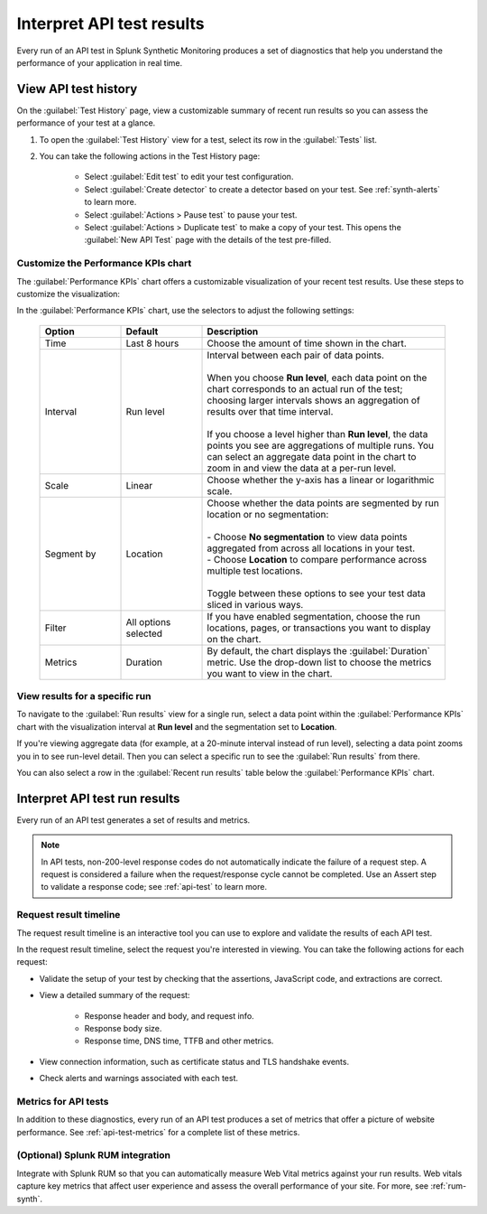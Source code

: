 .. _api-test-results:

******************************************
Interpret API test results 
******************************************

.. meta::
    :description: How to understand and visualize results from API tests run in Splunk Synthetic Monitoring through the request result timeline or performance KPIs chart. 

Every run of an API test in Splunk Synthetic Monitoring produces a set of diagnostics that help you understand the performance of your application in real time. 

.. _api-detector:

View API test history
==========================

On the :guilabel:`Test History` page, view a customizable summary of recent run results so you can assess the performance of your test at a glance. 

#. To open the :guilabel:`Test History` view for a test, select its row in the :guilabel:`Tests` list.

#. You can take the following actions in the Test History page:

    - Select :guilabel:`Edit test` to edit your test configuration.
    - Select :guilabel:`Create detector` to create a detector based on your test. See :ref:`synth-alerts` to learn more. 
    - Select :guilabel:`Actions > Pause test` to pause your test.
    - Select :guilabel:`Actions > Duplicate test` to make a copy of your test. This opens the :guilabel:`New API Test` page with the details of the test pre-filled. 

Customize the Performance KPIs chart 
--------------------------------------------------
The :guilabel:`Performance KPIs` chart offers a customizable visualization of your recent test results. Use these steps to customize the visualization:

In the :guilabel:`Performance KPIs` chart, use the selectors to adjust the following settings:

  .. list-table::
    :header-rows: 1
    :widths: 20 20 60
    
    * - :strong:`Option`
      - :strong:`Default`
      - :strong:`Description`

    * - Time
      - Last 8 hours
      - Choose the amount of time shown in the chart.

    * - Interval
      - Run level
      - | Interval between each pair of data points. 
        | 
        | When you choose :strong:`Run level`, each data point on the chart corresponds to an actual run of the test; choosing larger intervals shows an aggregation of results over that time interval. 
        |
        | If you choose a level higher than :strong:`Run level`, the data points you see are aggregations of multiple runs. You can select an aggregate data point in the chart to zoom in and view the data at a per-run level.

    * - Scale
      - Linear
      - Choose whether the y-axis has a linear or logarithmic scale.

    * - Segment by
      - Location
      - | Choose whether the data points are segmented by run location or no segmentation: 
        | 
        | - Choose :strong:`No segmentation` to view data points aggregated from across all locations in your test. 
        | - Choose :strong:`Location` to compare performance across multiple test locations. 
        | 
        | Toggle between these options to see your test data sliced in various ways. 

    * - Filter
      - All options selected
      - If you have enabled segmentation, choose the run locations, pages, or transactions you want to display on the chart. 

    * - Metrics
      - Duration
      - By default, the chart displays the :guilabel:`Duration` metric. Use the drop-down list to choose the metrics you want to view in the chart.


View results for a specific run
---------------------------------
To navigate to the :guilabel:`Run results` view for a single run, select a data point within the :guilabel:`Performance KPIs` chart with the visualization interval at :strong:`Run level` and the segmentation set to :strong:`Location`. 

If you're viewing aggregate data (for example, at a 20-minute interval instead of run level), selecting a data point zooms you in to see run-level detail. Then you can select a specific run to see the :guilabel:`Run results` from there. 

You can also select a row in the :guilabel:`Recent run results` table below the :guilabel:`Performance KPIs` chart.


Interpret API test run results
=============================================

Every run of an API test generates a set of results and metrics. 

.. note:: 
  In API tests, non-200-level response codes do not automatically indicate the failure of a request step. A request is considered a failure when the request/response cycle cannot be completed. Use an Assert step to validate a response code; see :ref:`api-test` to learn more.

Request result timeline 
------------------------
The request result timeline is an interactive tool you can use to explore and validate the results of each API test. 

In the request result timeline, select the request you're interested in viewing. You can take the following actions for each request: 

* Validate the setup of your test by checking that the assertions, JavaScript code, and extractions are correct. 
* View a detailed summary of the request:

    * Response header and body, and request info.
    * Response body size.
    * Response time, DNS time, TTFB and other metrics. 


* View connection information, such as certificate status and TLS handshake events.
* Check alerts and warnings associated with each test. 

Metrics for API tests
-------------------------------
In addition to these diagnostics, every run of an API test produces a set of metrics that offer a picture of website performance. See :ref:`api-test-metrics` for a complete list of these metrics. 


(Optional) Splunk RUM integration 
------------------------------------
Integrate with Splunk RUM so that you can automatically measure Web Vital metrics against your run results. Web vitals capture key metrics that affect user experience and assess the overall performance of your site. For more, see :ref:`rum-synth`.

